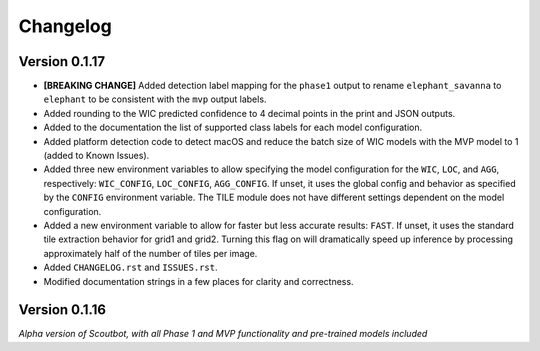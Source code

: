=========
Changelog
=========

Version 0.1.17
--------------

- **[BREAKING CHANGE]** Added detection label mapping for the ``phase1`` output to rename ``elephant_savanna`` to ``elephant``
  to be consistent with the ``mvp`` output labels.
- Added rounding to the WIC predicted confidence to 4 decimal points in the print and JSON outputs.
- Added to the documentation the list of supported class labels for each model configuration.
- Added platform detection code to detect macOS and reduce the batch size of WIC models with the
  MVP model to 1 (added to Known Issues).
- Added three new environment variables to allow specifying the model configuration for the ``WIC``,
  ``LOC``, and ``AGG``, respectively: ``WIC_CONFIG``, ``LOC_CONFIG``, ``AGG_CONFIG``.  If unset, it
  uses the global config and behavior as specified by the ``CONFIG`` environment variable.  The TILE
  module does not have different settings dependent on the model configuration.
- Added a new environment variable to allow for faster but less accurate results: ``FAST``.  If unset, it
  uses the standard tile extraction behavior for grid1 and grid2.  Turning this flag on will dramatically
  speed up inference by processing approximately half of the number of tiles per image.
- Added ``CHANGELOG.rst`` and ``ISSUES.rst``.
- Modified documentation strings in a few places for clarity and correctness.

Version 0.1.16
--------------

*Alpha version of Scoutbot, with all Phase 1 and MVP functionality and pre-trained models included*
